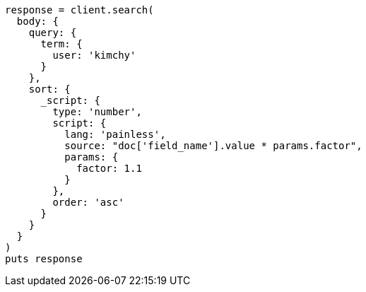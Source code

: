 [source, ruby]
----
response = client.search(
  body: {
    query: {
      term: {
        user: 'kimchy'
      }
    },
    sort: {
      _script: {
        type: 'number',
        script: {
          lang: 'painless',
          source: "doc['field_name'].value * params.factor",
          params: {
            factor: 1.1
          }
        },
        order: 'asc'
      }
    }
  }
)
puts response
----
